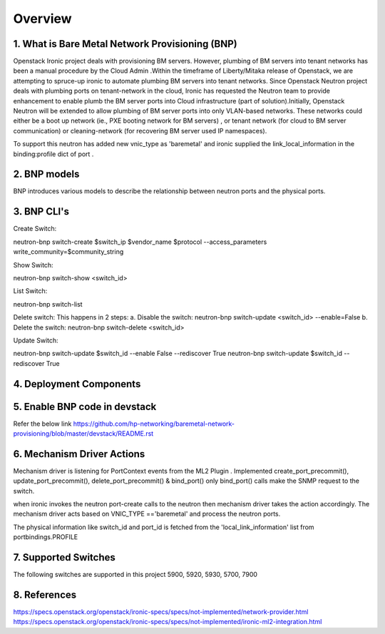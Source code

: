 
========
Overview
========
.. _whatisbnp:

1. What is Bare Metal Network Provisioning (BNP)
================================================

Openstack Ironic project deals with provisioning BM servers. However, plumbing of BM servers into tenant networks has been a manual procedure by the Cloud Admin .Within the timeframe of Liberty/Mitaka release of Openstack, we are attempting to spruce-up ironic to automate plumbing BM servers into tenant networks. Since Openstack Neutron project deals with plumbing ports on tenant-network in the cloud, Ironic has requested the Neutron team to provide enhancement to enable plumb the BM server ports into Cloud infrastructure (part of solution).Initially, Openstack Neutron will be extended to allow plumbing of BM server ports into only VLAN-based networks. These networks could either be a boot up network (ie., PXE booting network for BM servers) , or tenant network (for cloud to BM server communication) or cleaning-network (for recovering BM server used IP namespaces).

To support this neutron has added new vnic_type as 'baremetal' and ironic supplied the link_local_information in the binding:profile dict of port .

.. _model:
2. BNP models
=============
BNP introduces various models to describe the relationship between neutron ports and the physical ports.

.. _cli:
3. BNP CLI's
============

Create Switch:

neutron-bnp switch-create $switch_ip  $vendor_name  $protocol --access_parameters write_community=$community_string

Show Switch:

neutron-bnp switch-show <switch_id>

List Switch:

neutron-bnp switch-list

Delete switch: 
This happens in 2 steps:
a.	Disable the switch:  neutron-bnp switch-update <switch_id> --enable=False
b.	Delete the switch: neutron-bnp switch-delete <switch_id>

Update Switch:

neutron-bnp switch-update $switch_id  --enable False --rediscover True
neutron-bnp switch-update $switch_id   --rediscover True

.. _deployment:
4. Deployment Components
========================
.. image:: images/bnp_deployment.png
           :height: 225px
           :width:  450px
           :align: center

.. _enablement:
5. Enable BNP code in devstack
===============================
Refer the below link 
https://github.com/hp-networking/baremetal-network-provisioning/blob/master/devstack/README.rst

.. _mechanism_driver:
6. Mechanism Driver Actions
===========================

Mechanism driver is listening for PortContext events from the ML2 Plugin . 
Implemented create_port_precommit(), update_port_precommit(), delete_port_precommit() & bind_port()
only bind_port() calls make the SNMP request to the switch.

when ironic invokes the neutron port-create calls to the neutron then mechanism driver takes the action accordingly.
The mechanism driver acts based on VNIC_TYPE =='baremetal' and process the neutron ports.

The physical information like switch_id and port_id is fetched from the 'local_link_information' list from portbindings.PROFILE

.. _supported_switches:
7. Supported Switches
===========================
The following switches are supported in this project
5900, 5920, 5930, 5700, 7900

.. _references:
8. References
=============
https://specs.openstack.org/openstack/ironic-specs/specs/not-implemented/network-provider.html
https://specs.openstack.org/openstack/ironic-specs/specs/not-implemented/ironic-ml2-integration.html

